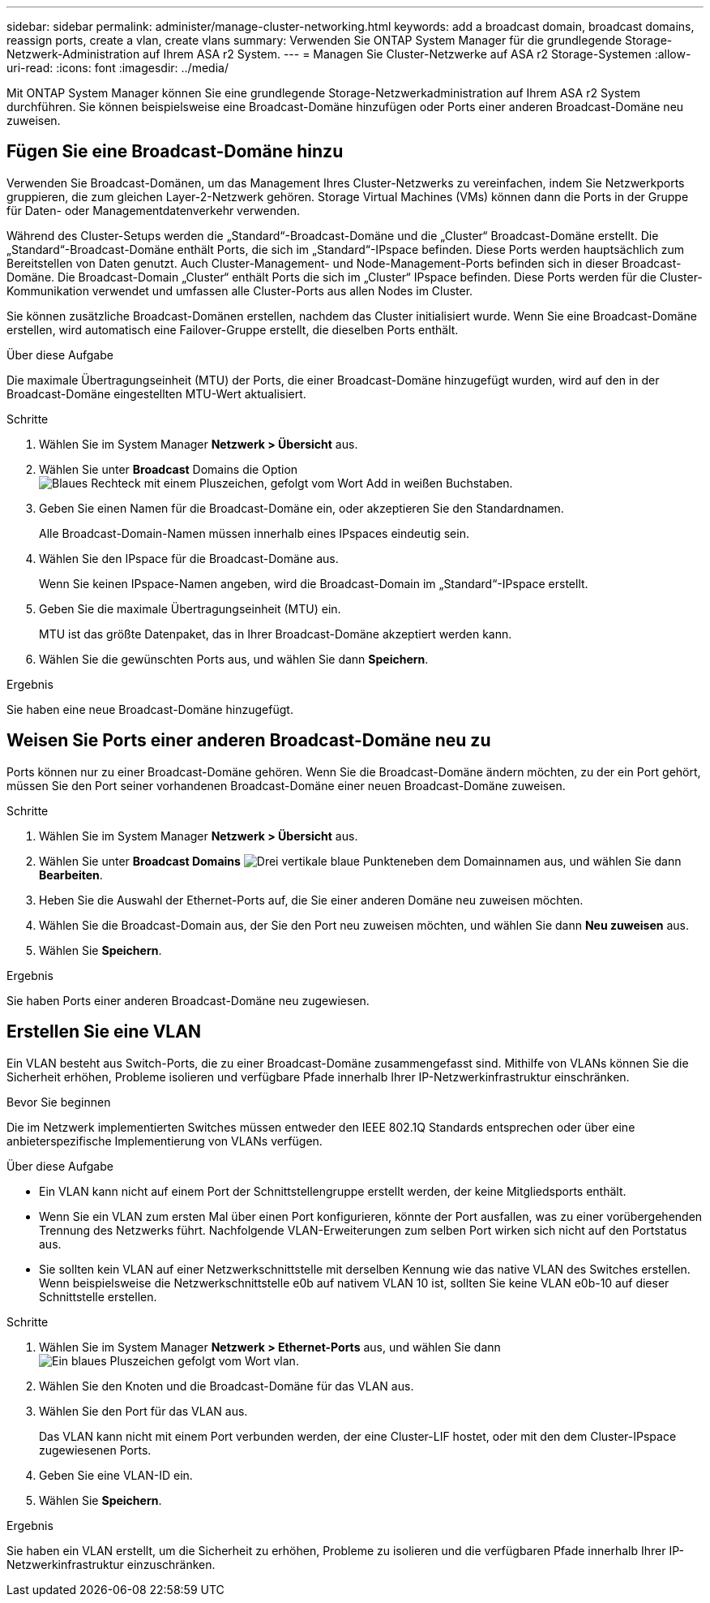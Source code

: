 ---
sidebar: sidebar 
permalink: administer/manage-cluster-networking.html 
keywords: add a broadcast domain, broadcast domains, reassign ports, create a vlan, create vlans 
summary: Verwenden Sie ONTAP System Manager für die grundlegende Storage-Netzwerk-Administration auf Ihrem ASA r2 System. 
---
= Managen Sie Cluster-Netzwerke auf ASA r2 Storage-Systemen
:allow-uri-read: 
:icons: font
:imagesdir: ../media/


[role="lead"]
Mit ONTAP System Manager können Sie eine grundlegende Storage-Netzwerkadministration auf Ihrem ASA r2 System durchführen. Sie können beispielsweise eine Broadcast-Domäne hinzufügen oder Ports einer anderen Broadcast-Domäne neu zuweisen.



== Fügen Sie eine Broadcast-Domäne hinzu

Verwenden Sie Broadcast-Domänen, um das Management Ihres Cluster-Netzwerks zu vereinfachen, indem Sie Netzwerkports gruppieren, die zum gleichen Layer-2-Netzwerk gehören. Storage Virtual Machines (VMs) können dann die Ports in der Gruppe für Daten- oder Managementdatenverkehr verwenden.

Während des Cluster-Setups werden die „Standard“-Broadcast-Domäne und die „Cluster“ Broadcast-Domäne erstellt. Die „Standard“-Broadcast-Domäne enthält Ports, die sich im „Standard“-IPspace befinden. Diese Ports werden hauptsächlich zum Bereitstellen von Daten genutzt. Auch Cluster-Management- und Node-Management-Ports befinden sich in dieser Broadcast-Domäne. Die Broadcast-Domain „Cluster“ enthält Ports die sich im „Cluster“ IPspace befinden. Diese Ports werden für die Cluster-Kommunikation verwendet und umfassen alle Cluster-Ports aus allen Nodes im Cluster.

Sie können zusätzliche Broadcast-Domänen erstellen, nachdem das Cluster initialisiert wurde. Wenn Sie eine Broadcast-Domäne erstellen, wird automatisch eine Failover-Gruppe erstellt, die dieselben Ports enthält.

.Über diese Aufgabe
Die maximale Übertragungseinheit (MTU) der Ports, die einer Broadcast-Domäne hinzugefügt wurden, wird auf den in der Broadcast-Domäne eingestellten MTU-Wert aktualisiert.

.Schritte
. Wählen Sie im System Manager *Netzwerk > Übersicht* aus.
. Wählen Sie unter *Broadcast* Domains die Option image:icon_add_blue_bg.png["Blaues Rechteck mit einem Pluszeichen, gefolgt vom Wort Add in weißen Buchstaben"].
. Geben Sie einen Namen für die Broadcast-Domäne ein, oder akzeptieren Sie den Standardnamen.
+
Alle Broadcast-Domain-Namen müssen innerhalb eines IPspaces eindeutig sein.

. Wählen Sie den IPspace für die Broadcast-Domäne aus.
+
Wenn Sie keinen IPspace-Namen angeben, wird die Broadcast-Domain im „Standard“-IPspace erstellt.

. Geben Sie die maximale Übertragungseinheit (MTU) ein.
+
MTU ist das größte Datenpaket, das in Ihrer Broadcast-Domäne akzeptiert werden kann.

. Wählen Sie die gewünschten Ports aus, und wählen Sie dann *Speichern*.


.Ergebnis
Sie haben eine neue Broadcast-Domäne hinzugefügt.



== Weisen Sie Ports einer anderen Broadcast-Domäne neu zu

Ports können nur zu einer Broadcast-Domäne gehören. Wenn Sie die Broadcast-Domäne ändern möchten, zu der ein Port gehört, müssen Sie den Port seiner vorhandenen Broadcast-Domäne einer neuen Broadcast-Domäne zuweisen.

.Schritte
. Wählen Sie im System Manager *Netzwerk > Übersicht* aus.
. Wählen Sie unter *Broadcast Domains* image:icon_kabob.gif["Drei vertikale blaue Punkte"]neben dem Domainnamen aus, und wählen Sie dann *Bearbeiten*.
. Heben Sie die Auswahl der Ethernet-Ports auf, die Sie einer anderen Domäne neu zuweisen möchten.
. Wählen Sie die Broadcast-Domain aus, der Sie den Port neu zuweisen möchten, und wählen Sie dann *Neu zuweisen* aus.
. Wählen Sie *Speichern*.


.Ergebnis
Sie haben Ports einer anderen Broadcast-Domäne neu zugewiesen.



== Erstellen Sie eine VLAN

Ein VLAN besteht aus Switch-Ports, die zu einer Broadcast-Domäne zusammengefasst sind. Mithilfe von VLANs können Sie die Sicherheit erhöhen, Probleme isolieren und verfügbare Pfade innerhalb Ihrer IP-Netzwerkinfrastruktur einschränken.

.Bevor Sie beginnen
Die im Netzwerk implementierten Switches müssen entweder den IEEE 802.1Q Standards entsprechen oder über eine anbieterspezifische Implementierung von VLANs verfügen.

.Über diese Aufgabe
* Ein VLAN kann nicht auf einem Port der Schnittstellengruppe erstellt werden, der keine Mitgliedsports enthält.
* Wenn Sie ein VLAN zum ersten Mal über einen Port konfigurieren, könnte der Port ausfallen, was zu einer vorübergehenden Trennung des Netzwerks führt. Nachfolgende VLAN-Erweiterungen zum selben Port wirken sich nicht auf den Portstatus aus.
* Sie sollten kein VLAN auf einer Netzwerkschnittstelle mit derselben Kennung wie das native VLAN des Switches erstellen. Wenn beispielsweise die Netzwerkschnittstelle e0b auf nativem VLAN 10 ist, sollten Sie keine VLAN e0b-10 auf dieser Schnittstelle erstellen.


.Schritte
. Wählen Sie im System Manager *Netzwerk > Ethernet-Ports* aus, und wählen Sie dann image:icon_vlan.png["Ein blaues Pluszeichen gefolgt vom Wort vlan"].
. Wählen Sie den Knoten und die Broadcast-Domäne für das VLAN aus.
. Wählen Sie den Port für das VLAN aus.
+
Das VLAN kann nicht mit einem Port verbunden werden, der eine Cluster-LIF hostet, oder mit den dem Cluster-IPspace zugewiesenen Ports.

. Geben Sie eine VLAN-ID ein.
. Wählen Sie *Speichern*.


.Ergebnis
Sie haben ein VLAN erstellt, um die Sicherheit zu erhöhen, Probleme zu isolieren und die verfügbaren Pfade innerhalb Ihrer IP-Netzwerkinfrastruktur einzuschränken.

